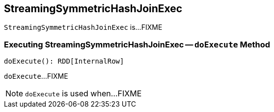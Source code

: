 == [[StreamingSymmetricHashJoinExec]] StreamingSymmetricHashJoinExec

`StreamingSymmetricHashJoinExec` is...FIXME

=== [[doExecute]] Executing StreamingSymmetricHashJoinExec -- `doExecute` Method

[source, scala]
----
doExecute(): RDD[InternalRow]
----

`doExecute`...FIXME

NOTE: `doExecute` is used when...FIXME
